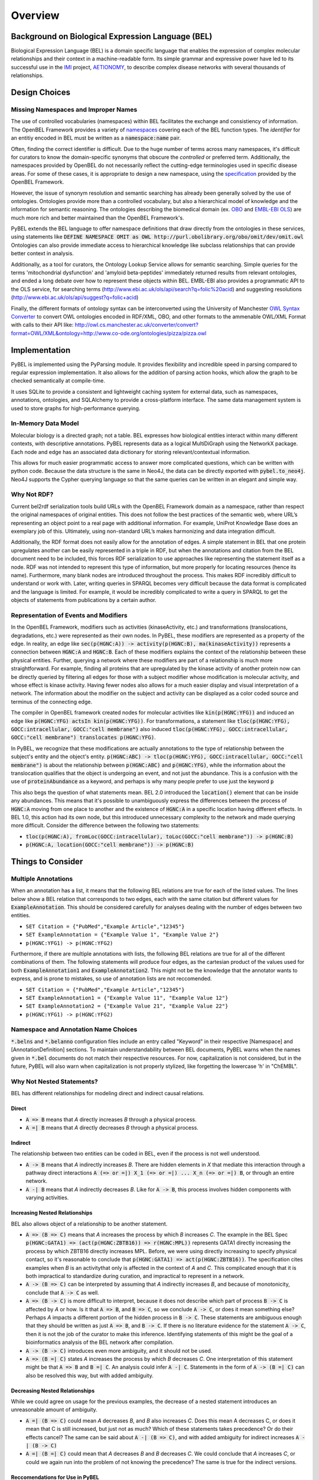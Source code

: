 Overview
========

Background on Biological Expression Language (BEL)
--------------------------------------------------
Biological Expression Language (BEL) is a domain specific language that enables the expression of complex molecular
relationships and their context in a machine-readable form. Its simple grammar and expressive power have led to its
successful use in the `IMI <https://www.imi.europa.eu/>`_ project, `AETIONOMY <http://www.aetionomy.eu/>`_, to describe
complex disease networks with several thousands of relationships.

Design Choices
--------------

Missing Namespaces and Improper Names
~~~~~~~~~~~~~~~~~~~~~~~~~~~~~~~~~~~~~
The use of controlled vocabularies (namespaces) within BEL facilitates the exchange and consistiency of information.
The OpenBEL Framework provides a variety of `namespaces <https://wiki.openbel.org/display/BELNA/Namespaces+Overview>`_
covering each of the BEL function types. The *identifier* for an entitiy encoded in BEL must be written as a
:code:`namespace:name` pair.

Often, finding the correct identifier is difficult. Due to the huge number of terms across many namespaces, it's
difficult for curators to know the domain-specific synonyms that obscure the *controlled* or preferred term.
Additionally, the namespaces provided by OpenBEL do not necessarily reflect the cutting-edge terminologies used in
specific disease areas. For some of these cases, it is appropriate to design a new namespace, using the
`specification <http://openbel-framework.readthedocs.io/en/latest/tutorials/building_custom_namespaces.html>`_
provided by the OpenBEL Framework.

However, the issue of synonym resolution and semantic searching has already been generally solved by the use of
ontologies. Ontologies provide more than a controlled vocabulary, but also a hierarchical model of knowledge and the
information for semantic reasoning. The ontologies describing the biomedical domain (ex. `OBO <obofoundry.org>`_ and
`EMBL-EBI OLS <http://www.ebi.ac.uk/ols/index>`_) are much more rich and better maintained than the OpenBEL Framework's.

PyBEL extends the BEL language to offer namespace definitions that draw directly from the ontologies in these services,
using statements like :code:`DEFINE NAMESPACE OMIT as OWL http://purl.obolibrary.org/obo/omit/dev/omit.owl`
Ontologies can also provide immediate access to hierarchical knowledge like subclass relationships that can provide
better context in analysis.

Additionally, as a tool for curators, the Ontology Lookup Service allows for semantic searching. Simple queries for the
terms 'mitochondrial dysfunction' and 'amyloid beta-peptides' immediately returned results from relevant ontologies,
and ended a long debate over how to represent these objects within BEL. EMBL-EBI also provides a programmatic API to
the OLS service, for searching terms (http://www.ebi.ac.uk/ols/api/search?q=folic%20acid) and
suggesting resolutions (http://www.ebi.ac.uk/ols/api/suggest?q=folic+acid)

Finally, the different formats of ontology syntax can be interconverted using the University of Manchester
`OWL Syntax Converter <http://owl.cs.manchester.ac.uk/converter>`_ to convert OWL ontologies encoded in RDF/XML, OBO,
and other formats to the ammenable OWL/XML Format with calls to their API like:
http://owl.cs.manchester.ac.uk/converter/convert?format=OWL/XML&ontology=http://www.co-ode.org/ontologies/pizza/pizza.owl

Implementation
--------------

PyBEL is implemented using the PyParsing module. It provides flexibility and incredible speed in parsing compared
to regular expression implementation. It also allows for the addition of parsing action hooks, which allow
the graph to be checked semantically at compile-time.

It uses SQLite to provide a consistent and lightweight caching system for external data, such as
namespaces, annotations, ontologies, and SQLAlchemy to provide a cross-platform interface. The same data management
system is used to store graphs for high-performance querying.

In-Memory Data Model
~~~~~~~~~~~~~~~~~~~~
Molecular biology is a directed graph; not a table. BEL expresses how biological entities interact within many
different contexts, with descriptive annotations. PyBEL represents data as a logical MultiDiGraph using the NetworkX
package. Each node and edge has an associated data dictionary for storing relevant/contextual information.

This allows for much easier programmatic access to answer more complicated questions, which can be written with python
code. Because the data structure is the same in Neo4J, the data can be directly exported with :code:`pybel.to_neo4j`.
Neo4J supports the Cypher querying language so that the same queries can be written in an elegant and simple way.

Why Not RDF?
~~~~~~~~~~~~
Current bel2rdf serialization tools build URLs with the OpenBEL Framework domain as a namespace, rather than respect
the original namespaces of original entities. This does not follow the best
practices of the semantic web, where URL’s representing an object point to a real page with additional information.
For example, UniProt Knowledge Base does an exemplary job of this. Ultimately, using non-standard URL’s makes
harmonizing and data integration difficult.

Additionally, the RDF format does not easily allow for the annotation of edges. A simple statement in BEL that one
protein upregulates another can be easily represented in a triple in RDF, but when the annotations and citation from
the BEL document need to be included, this forces RDF serialization to use approaches like representing the statement
itself as a node. RDF was not intended to represent this type of information, but more properly for locating resources
(hence its name). Furthermore, many blank nodes are introduced throughout the process. This makes RDF incredibly
difficult to understand or work with. Later, writing queries in SPARQL becomes very difficult because the data format
is complicated and the language is limited. For example, it would be incredibly complicated to write a query in SPARQL
to get the objects of statements from publications by a certain author.

Representation of Events and Modifiers
~~~~~~~~~~~~~~~~~~~~~~~~~~~~~~~~~~~~~~
In the OpenBEL Framework, modifiers such as activities (kinaseActivity, etc.) and transformations (translocations,
degradations, etc.) were represented as their own nodes. In PyBEL, these modifiers are represented as a property
of the edge. In reality, an edge like :code:`sec(p(HGNC:A)) -> activity(p(HGNC:B), ma(kinaseActivity))` represents
a connection between :code:`HGNC:A` and :code:`HGNC:B`. Each of these modifiers explains the context of the relationship
between these physical entities. Further, querying a network where these modifiers are part of a relationship
is much more straightforward. For example, finding all proteins that are upregulated by the kinase activity of another
protein now can be directly queried by filtering all edges for those with a subject modifier whose modification is
molecular activity, and whose effect is kinase activity. Having fewer nodes also allows for a much easier display
and visual interpretation of a network. The information about the modifier on the subject and activity can be displayed
as a color coded source and terminus of the connecting edge.

The compiler in OpenBEL framework created nodes for molecular activities like :code:`kin(p(HGNC:YFG))` and induced an
edge like :code:`p(HGNC:YFG) actsIn kin(p(HGNC:YFG))`. For transformations, a statement like
:code:`tloc(p(HGNC:YFG), GOCC:intracellular, GOCC:"cell membrane")` also induced
:code:`tloc(p(HGNC:YFG), GOCC:intracellular, GOCC:"cell membrane") translocates p(HGNC:YFG)`.

In PyBEL, we recognize that these modifications are actually annotations to the type of relationship between the
subject's entity and the object's entity. :code:`p(HGNC:ABC) -> tloc(p(HGNC:YFG), GOCC:intracellular, GOCC:"cell membrane")`
is about the relationship between :code:`p(HGNC:ABC)` and :code:`p(HGNC:YFG)`, while
the information about the translocation qualifies that the object is undergoing an event, and not just the abundance.
This is a confusion with the use of :code:`proteinAbundance` as a keyword, and perhaps is why many people prefer to use
just the keyword :code:`p`

This also begs the question of what statements mean. BEL 2.0 introduced the :code:`location()` element that can be
inside any abundances. This means that it's possible to unambiguously express the differences between the process of
:code:`HGNC:A` moving from one place to another and the existence of :code:`HGNC:A` in a specific location having
different effects. In BEL 1.0, this action had its own node, but this introduced unnecessary complexity to the network
and made querying more difficult. Consider the difference between the following two statements:

- :code:`tloc(p(HGNC:A), fromLoc(GOCC:intracellular), toLoc(GOCC:"cell membrane")) -> p(HGNC:B)`
- :code:`p(HGNC:A, location(GOCC:"cell membrane")) -> p(HGNC:B)`

Things to Consider
------------------

Multiple Annotations
~~~~~~~~~~~~~~~~~~~~
When an annotation has a list, it means that the following BEL relations are true for each of the listed values.
The lines below show a BEL relation that corresponds to two edges, each with the same citation but different values
for :code:`ExampleAnnotation`. This should be considered carefully for analyses dealing with the number of edges
between two entities.

- ``SET Citation = {"PubMed","Example Article","12345"}``
- ``SET ExampleAnnotation = {"Example Value 1", "Example Value 2"}``
- ``p(HGNC:YFG1) -> p(HGNC:YFG2)``

Furthermore, if there are multiple annotations with lists, the following BEL relations are true for all of the
different combinations of them. The following statements will produce four edges, as the cartesian product of the values
used for both :code:`ExampleAnnotation1` and :code:`ExampleAnnotation2`. This might not be the knowledge that the
annotator wants to express, and is prone to mistakes, so use of annotation lists are not reccomended.

- ``SET Citation = {"PubMed","Example Article","12345"}``
- ``SET ExampleAnnotation1 = {"Example Value 11", "Example Value 12"}``
- ``SET ExampleAnnotation2 = {"Example Value 21", "Example Value 22"}``
- ``p(HGNC:YFG1) -> p(HGNC:YFG2)``

Namespace and Annotation Name Choices
~~~~~~~~~~~~~~~~~~~~~~~~~~~~~~~~~~~~~
:code:`*.belns` and :code:`*.belanno` configuration files include an entry called "Keyword" in their respective
[Namespace] and [AnnotationDefinition] sections. To maintain understandability between BEL documents, PyBEL
warns when the names given in :code:`*.bel` documents do not match their respective resources. For now, capitalization
is not considered, but in the future, PyBEL will also warn when capitalization is not properly stylized, like forgetting
the lowercase 'h' in "ChEMBL".

Why Not Nested Statements?
~~~~~~~~~~~~~~~~~~~~~~~~~~
BEL has different relationships for modeling direct and indirect causal relations.

Direct
******
- :code:`A => B` means that `A` directly increases `B` through a physical process.
- :code:`A =| B` means that `A` directly decreases `B` through a physical process.

Indirect
********
The relationship between two entities can be coded in BEL, even if the process is not well understood.

- :code:`A -> B` means that `A` indirectly increases `B`. There are hidden elements in `X` that mediate this interaction
  through a pathway direct interactions :code:`A (=> or =|) X_1 (=> or =|) ... X_n (=> or =|) B`, or through an entire
  network.

- :code:`A -| B` means that `A` indirectly decreases `B`. Like for :code:`A -> B`, this process involves hidden
  components with varying activities.

Increasing Nested Relationships
*******************************
BEL also allows object of a relationship to be another statement.

- :code:`A => (B => C)` means that `A` increases the process by which `B` increases `C`. The example in the BEL Spec
  :code:`p(HGNC:GATA1) => (act(p(HGNC:ZBTB16)) => r(HGNC:MPL))` represents GATA1 directly increasing the process by
  which ZBTB16 directly increases MPL. Before, we were using directly increasing to specify physical contact, so it's
  reasonable to conclude that  :code:`p(HGNC:GATA1) => act(p(HGNC:ZBTB16))`. The specification cites examples when `B`
  is an activitythat only is affected in the context of `A` and `C`. This complicated enough that it is both impractical
  to standardize during curation, and impractical to represent in a network.

- :code:`A -> (B => C)` can be interpreted by assuming that `A` indirectly increases `B`, and because of monotonicity,
  conclude that :code:`A -> C` as well.

- :code:`A => (B -> C)` is more difficult to interpret, because it does not describe which part of process
  :code:`B -> C` is affected by `A` or how. Is it that :code:`A => B`, and :code:`B => C`, so we conclude
  :code:`A -> C`, or does it mean something else? Perhaps `A` impacts a different portion of the hidden process in
  :code:`B -> C`. These statements are ambiguous enough that they should be written as just :code:`A => B`, and
  :code:`B -> C`. If there is no literature evidence for the statement :code:`A -> C`, then it is not the job of the
  curator to make this inference. Identifying statements of this might be the goal of a bioinformatics analysis of the
  BEL network after compilation.

- :code:`A -> (B -> C)` introduces even more ambiguity, and it should not be used.

- :code:`A => (B =| C)` states `A` increases the process by which `B` decreases `C`. One interpretation of this
  statement might be that :code:`A => B` and :code:`B =| C`. An analysis could infer :code:`A -| C`.  Statements in the
  form of :code:`A -> (B =| C)` can also be resolved this way, but with added ambiguity.

Decreasing Nested Relationships
*******************************
While we could agree on usage for the previous examples, the decrease of a nested statement introduces an unreasonable
amount of ambiguity.

- :code:`A =| (B => C)` could mean `A` decreases `B`, and `B` also increases `C`. Does this mean A decreases C, or does
  it mean that C is still increased, but just not as much? Which of these statements takes precedence? Or do their
  effects cancel? The same can be said about :code:`A -| (B => C)`, and with added ambiguity for indirect increases
  :code:`A -| (B -> C)`

- :code:`A =| (B =| C)` could mean that `A` decreases `B` and `B` decreases `C`. We could conclude that `A` increases
  `C`, or could we again run into the problem of not knowing the precedence? The same is true for the indirect versions.

Reccomendations for Use in PyBEL
********************************
We considered the ambiguity of nested statements to be too great of a risk to include their usage in the PyBEL compiler.
In our group at Fraunhofer SCAI, curators resolved these statements to single statements to improve the precision and
readability of our BEL documents.

While most statements in the form :code:`A rel1 (B rel2 C)` can be reasonably expanded to :code:`A rel1 B` and
:code:`B rel2 C`, the few that cannot are the difficult-to-interpret cases that we need to be careful about in our
curation and later analyses.
